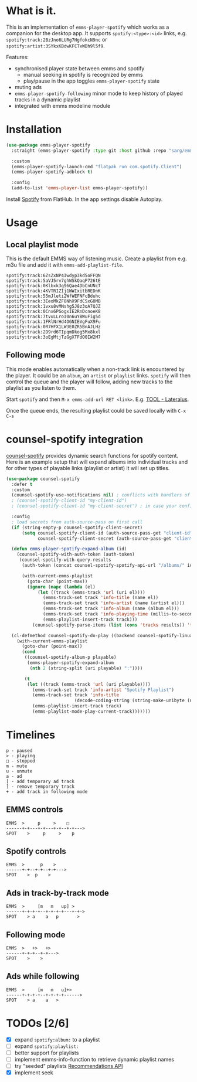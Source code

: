 * What is it.
This is an implementation of ~emms-player-spotify~ which works as a companion for the desktop app.
It supports =spotify:<type>:<id>= links, e.g. =spotify:track:2BzJno6LURg7HgfokcN9nc= or =spotify:artist:3SYkxKBdwKFCTxWDh9l5f9=.

Features:
- synchronised player state between emms and spotify
  - manual seeking in spotify is recognized by emms
  - play/pause in the app toggles ~emms-player-spotify~ state
- muting ads
- ~emms-player-spotify-following~ minor mode to keep history of played tracks in a dynamic playlist
- integrated with emms modeline module

* Installation
#+begin_src emacs-lisp
(use-package emms-player-spotify
  :straight (emms-player-spotify :type git :host github :repo "sarg/emms-spotify")

  :custom
  (emms-player-spotify-launch-cmd "flatpak run com.spotify.Client")
  (emms-player-spotify-adblock t)

  :config
  (add-to-list 'emms-player-list emms-player-spotify))
#+end_src

Install [[https://flathub.org/apps/details/com.spotify.Client][Spotify]] from FlatHub. In the app settings disable Autoplay.

* Usage
** Local playlist mode
This is the default EMMS way of listening music. Create a playlist from e.g. m3u file and add it with =emms-add-playlist-file=.
#+caption: TOOL-Lateralus.m3u
#+begin_example
spotify:track:6ZsZxNP4Iwdyp3kd5oFFQN
spotify:track:5aVJ5rv7ghWSkQaqP726tE
spotify:track:0Klbxk3g96Qae4DbCnUNcT
spotify:track:4KVTRIZIj1WWIxitbREDnK
spotify:track:55mJleti2WfWEFNFcBduhc
spotify:track:3EeoMkZF8NhX9FdCSxG8MB
spotify:track:1vxu8vMNshg5J8z3oA7QJZ
spotify:track:0Cnx6PGogxIE2RnDcnoeK8
spotify:track:7tvuLLroI0n6uYBWuFig5d
spotify:track:1FRlNrHd4OGNIEVgFuX9Fu
spotify:track:0R7HFX1LW3E0ZR5BnAJLHz
spotify:track:2D9rd6TIpqmDkog5Mx8kxl
spotify:track:3oEgMtjTzGgXTFdO0IW2M7
#+end_example

** Following mode
This mode enables automatically when a non-track link is encountered by the player. It could be an =album=, an =artist= or =playlist= links. =spotify= will then control the queue and the player will follow, adding new tracks to the playlist as you listen to them.

Start =spotify= and then =M-x emms-add-url RET <link>=. E.g. [[https://open.spotify.com/album/5l5m1hnH4punS1GQXgEi3T][TOOL - Lateralus]].

Once the queue ends, the resulting playlist could be saved locally with ~C-x C-s~
* counsel-spotify integration

[[https://melpa.org/#/counsel-spotify][counsel-spotify]] provides dynamic search functions for spotify content. Here is an example setup that will expand albums into individual tracks and for other types of playable links (playlist or artist) it will set up titles.

#+begin_src emacs-lisp
(use-package counsel-spotify
  :defer t
  :custom
  (counsel-spotify-use-notifications nil) ; conflicts with handlers of emms-player-spotify
  ; (counsel-spotify-client-id "my-client-id")
  ; (counsel-spotify-client-id "my-client-secret") ; in case your config is strictly private

  :config
  ; load secrets from auth-source-pass on first call
  (if (string-empty-p counsel-spotify-client-secret)
      (setq counsel-spotify-client-id (auth-source-pass-get "client-id" "Sites/spotify.com")
            counsel-spotify-client-secret (auth-source-pass-get "client-secret" "Sites/spotify.com")))

  (defun emms-player-spotify-expand-album (id)
    (counsel-spotify-with-auth-token (auth-token)
     (counsel-spotify-with-query-results
      (auth-token (concat counsel-spotify-spotify-api-url "/albums/" id "/tracks") results)

      (with-current-emms-playlist
        (goto-char (point-max))
        (ignore (mapc (lambda (el)
            (let ((track (emms-track 'url (uri el))))
              (emms-track-set track 'info-title (name el))
              (emms-track-set track 'info-artist (name (artist el)))
              (emms-track-set track 'info-album (name (album el)))
              (emms-track-set track 'info-playing-time (millis-to-seconds (duration-in-ms el)))
              (emms-playlist-insert-track track)))
          (counsel-spotify-parse-items (list (cons 'tracks results)) 'tracks)))))))

  (cl-defmethod counsel-spotify-do-play ((backend counsel-spotify-linux-backend) (playable counsel-spotify-playable))
    (with-current-emms-playlist
      (goto-char (point-max))
      (cond
       ((counsel-spotify-album-p playable)
        (emms-player-spotify-expand-album
         (nth 2 (string-split (uri playable) ":"))))

       (t
        (let ((track (emms-track 'url (uri playable))))
          (emms-track-set track 'info-artist "Spotify Playlist")
          (emms-track-set track 'info-title
                          (decode-coding-string (string-make-unibyte (name playable)) 'utf-8))
          (emms-playlist-insert-track track)
          (emms-playlist-mode-play-current-track)))))))
#+end_src

* Timelines
#+begin_example
p - paused
> - playing
□ - stopped
m - mute
u - unmute
a - ad
[ - add temporary ad track
] - remove temporary track
+ - add track in following mode
#+end_example

** EMMS controls
#+begin_example
EMMS  >     p     >    □
------+-+---+-+---+-+--+-+--->
SPOT    >     p     >    p
#+end_example

** Spotify controls
#+begin_example
EMMS  >      p    >
------+-+--+-+--+-+--->
SPOT    >  p    >
#+end_example

** Ads in track-by-track mode
#+begin_example
EMMS  >     [m   m   up] >
------+-+-+-+--+-+-+-+---+-+->
SPOT    > a    a   p       >
#+end_example

** Following mode
#+begin_example
EMMS  >   +>   +>
------+-+-+--+-+--->
SPOT    >    >
#+end_example

** Ads while following
#+begin_example
EMMS  >     [m   m   u]+>
------+-+-+-+--+-+-+-+------>
SPOT    > a    a   >
#+end_example
* TODOs [2/6]
- [X] expand =spotify:album:= to a playlist
- [ ] expand =spotify:playlist:=
- [ ] better support for playlists
- [ ] implement emms-info-function to retrieve dynamic playlist names
- [ ] try "seeded" playlists  [[https://developer.spotify.com/documentation/web-api/reference/#/operations/get-recommendations][Recommendations API]]
- [X] implement seek
